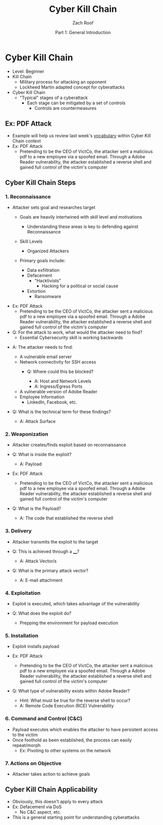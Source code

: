 #+TITLE: Cyber Kill Chain
#+DATE: Part 1: General Introduction
#+AUTHOR: Zach Roof
#+OPTIONS: num:nil toc:3
#+OPTIONS: reveal_center:nil reveal_control:t width:100% height:100%
#+OPTIONS: reveal_history:nil reveal_keyboard:t reveal_overview:t
#+OPTIONS: reveal_slide_number:"c"
#+OPTIONS: reveal_title_slide:"<h2>%t</h2><h5>%d<h5>"
#+OPTIONS: reveal_progress:t reveal_rolling_links:nil reveal_single_file:nil
#+REVEAL_HLEVEL: 1
#+REVEAL_MARGIN: 0
#+REVEAL_MIN_SCALE: 1
#+REVEAL_MAX_SCALE: 1
#+REVEAL_ROOT: file:///Users/zachroof/repos/reveal.js
#+REVEAL_TRANS: default
#+REVEAL_SPEED: default
#+REVEAL_THEME: moon
#+REVEAL_EXTRA_CSS: file:///Users/zachroof/repos/weekly-sts-in-prog/local.css
#+REVEAL_PLUGINS: notes
# YOUTUBE_EXPORT_TAGS:INFOSec,TLS,SSL,Cryptography,Alice,Bob,Trent,Mallory,Active Attacks,Passive Attacks
# YOUTUBE_EXPORT_DESC: 'Start our learning journey into TLS/Cryptography by understanding the "Crypto-Chacters" and the common attacks that they represent.'
# TODO FT:Security-Controls, nmap
* Cyber Kill Chain
#+ATTR_REVEAL: :frag (appear)
+ Level: Beginner
+ Kill Chain
  + Military process for attacking an opponent
  + Lockheed Martin adapted concept for cyberattacks
+ Cyber Kill Chain
  + "Typical" stages of a cyberattack
    + Each stage can be mitigated by a set of controls
      + Controls are countermeasures

** Ex: PDF Attack
- Example will help us review last week's [[https://github.com/zachroof/sts-tutorials/blob/master/attack-vocab-1.org][vocabulary]] within Cyber Kill Chain context
- Ex: PDF Attack
  - Pretending to be the CEO of VictCo, the attacker sent a malicious pdf to a new
    employee via a spoofed email. Through a Adobe Reader vulnerability, the
    attacker established a reverse shell and gained full control of the victim's computer

** Cyber Kill Chain Steps
*** 1. Reconnaissance
- Attacker sets goal and researches target
  #+ATTR_REVEAL: :frag (appear)
  - Goals are heavily intertwined with skill level and motivations
    - Understanding these areas is key to defending against Reconnaissance
  - Skill Levels
    - Organized Attackers
  - Primary goals include:
    #+ATTR_REVEAL: :frag (appear)
    - Data exfiltration
    - Defacement
      - "Hacktivists"
        - Hacking for a political or social cause
    - Extortion
      - Ransomware
#+REVEAL: split
#+ATTR_REVEAL: :frag (appear)
- Ex: PDF Attack
  - Pretending to be the CEO of VictCo, the attacker sent a malicious pdf to a new
    employee via a spoofed email. Through a Adobe Reader vulnerability, the
    attacker established a reverse shell and gained full control of the victim's computer
- Q: For the attack to work, what would the attacker need to find?
  - Essential Cybersecurity skill is working backwards
#+REVEAL: split
#+ATTR_REVEAL: :frag (appear)
- A: The attacker needs to find:
  #+ATTR_REVEAL: :frag (appear)
  - A vulnerable email server
  - Network connectivity for SSH access
    - Q: Where could this be blocked?
      #+ATTR_REVEAL: :frag (appear)
      - A: Host and Network Levels
      - A: Ingress/Egress Ports
  - A vulnerable version of Adobe Reader
  - Employee Information
    - LinkedIn, Facebook, etc.
- Q: What is the technical term for these findings?
  #+ATTR_REVEAL: :frag (appear)
  - A: Attack Surface

*** 2. Weaponization
#+ATTR_REVEAL: :frag (appear)
- Attacker creates/finds exploit based on reconnaissance
- Q: What is inside the exploit?
  #+ATTR_REVEAL: :frag (appear)
  - A: Payload
#+REVEAL: split
#+ATTR_REVEAL: :frag (appear)
- Ex: PDF Attack
  - Pretending to be the CEO of VictCo, the attacker sent a malicious pdf to a new
    employee via a spoofed email. Through a Adobe Reader vulnerability, the
    attacker established a reverse shell and gained full control of the victim's computer
- Q: What is the Payload?
  #+ATTR_REVEAL: :frag (appear)
  - A: The code that established the reverse shell
*** 3. Delivery
#+ATTR_REVEAL: :frag (appear)
- Attacker transmits the exploit to the target
- Q: This is achieved through a ____?
  #+ATTR_REVEAL: :frag (appear)
  - A: Attack Vector/s
- Q: What is the primary attack vector?
  #+ATTR_REVEAL: :frag (appear)
  - A: E-mail attachment

*** 4. Exploitation
#+ATTR_REVEAL: :frag (appear)
- Exploit is executed, which takes advantage of the vulnerability
- Q: What does the exploit do?
  #+ATTR_REVEAL: :frag (appear)
  - Prepping the environment for payload execution

*** 5. Installation
#+ATTR_REVEAL: :frag (appear)
- Exploit installs payload
- Ex: PDF Attack
  - Pretending to be the CEO of VictCo, the attacker sent a malicious pdf to a new
    employee via a spoofed email. Through a Adobe Reader vulnerability, the
    attacker established a reverse shell and gained full control of the victim's computer
- Q: What type of vulnerability exists within Adobe Reader?
  #+ATTR_REVEAL: :frag (appear)
  - Hint: What must be true for the reverse shell to occur?
  - A: Remote Code Execution (RCE) Vulnerability

*** 6. Command and Control (C&C)
#+ATTR_REVEAL: :frag (appear)
- Payload executes which enables the attacker to have persistent access to the victim
- Once foothold as been established, the process can easily repeat/morph
  - Ex: Pivoting to other systems on the network

*** 7. Actions on Objective
- Attacker takes action to achieve goals

** Cyber Kill Chain Applicability
#+ATTR_REVEAL: :frag (appear)
+ Obviously, this doesn't apply to every attack
+ Ex: Defacement via DoS
  + No C&C aspect, etc.
+ This is a general starting point for understanding cyberattacks
